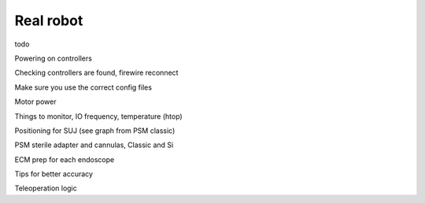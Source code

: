 .. _usage-real:

**********
Real robot
**********

todo

Powering on controllers

Checking controllers are found, firewire reconnect

Make sure you use the correct config files

Motor power

Things to monitor, IO frequency, temperature (htop)

Positioning for SUJ (see graph from PSM classic)

PSM sterile adapter and cannulas, Classic and Si

ECM prep for each endoscope

Tips for better accuracy

Teleoperation logic
